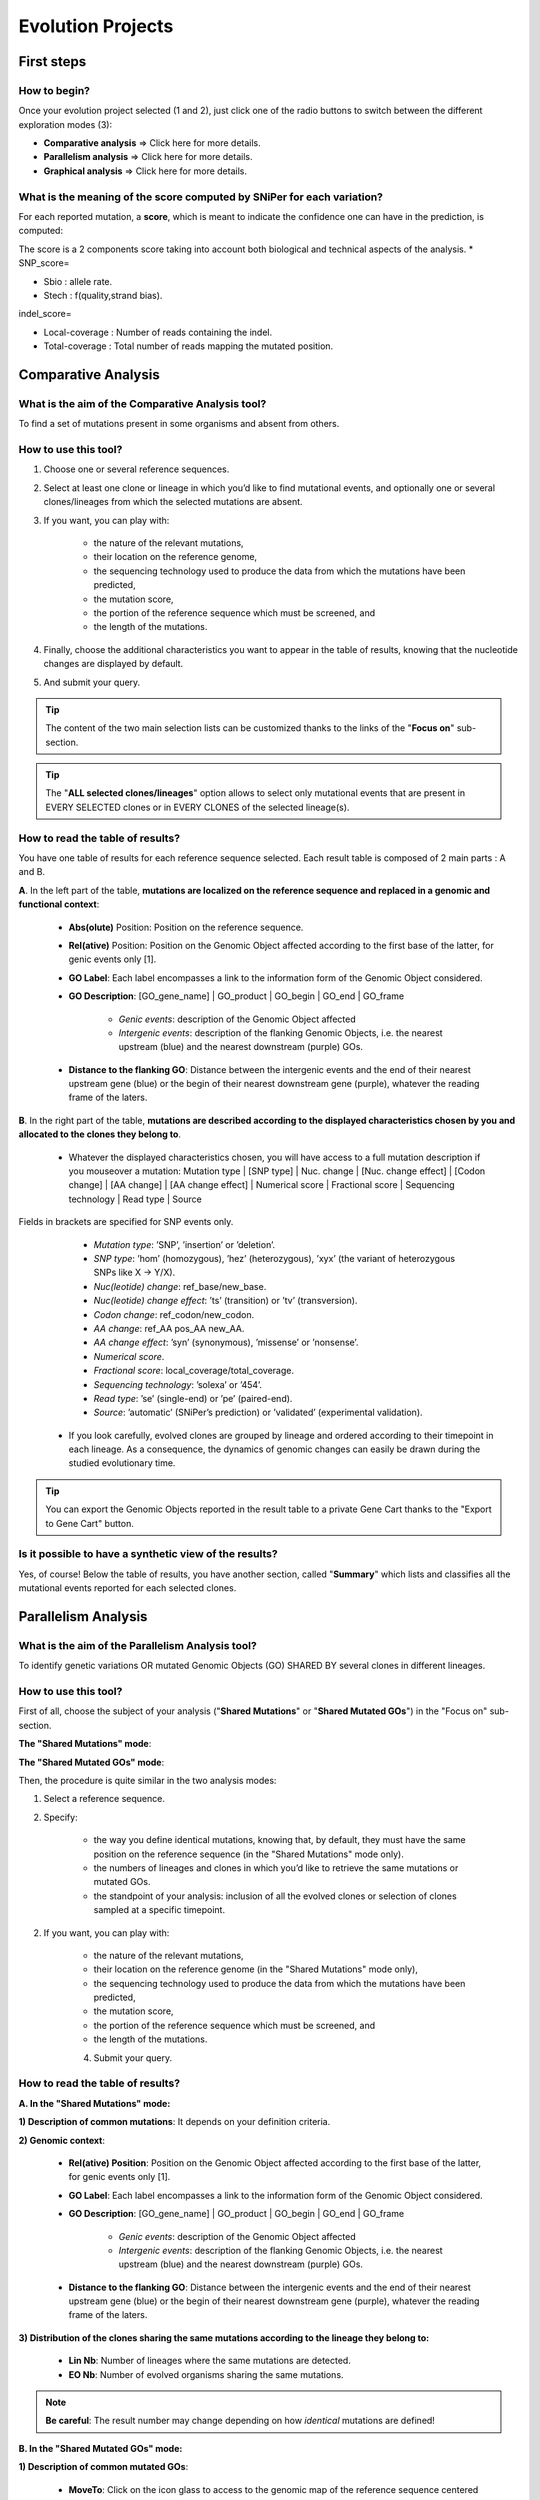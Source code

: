 ##################
Evolution Projects
##################


===========
First steps
===========

How to begin?
-------------

Once your evolution project selected (1 and 2), just click one of the radio buttons to switch between the different exploration modes (3):

.. image:: img/evo1.png
	:width: 100%

* **Comparative analysis** => Click here for more details.
* **Parallelism analysis** => Click here for more details.
* **Graphical analysis** => Click here for more details.


What is the meaning of the score computed by SNiPer for each variation?
-----------------------------------------------------------------------

For each reported mutation, a **score**, which is meant to indicate the confidence one can have in the prediction, is computed:

The score is a 2 components score taking into account both biological and technical aspects of the analysis.
* SNP_score=

.. image:: img/evo2.png

* Sbio : allele rate.
* Stech : f(quality,strand bias).

indel_score=

.. image:: img/evo3.png

* Local-coverage : Number of reads containing the indel.
* Total-coverage : Total number of reads mapping the mutated position.


====================
Comparative Analysis
====================

What is the aim of the Comparative Analysis tool?
-------------------------------------------------

To find a set of mutations present in some organisms and absent from others.


How to use this tool?
---------------------

.. image:: img/evo4.png
	:width: 100%

1. Choose one or several reference sequences.
2. Select at least one clone or lineage in which you’d like to find mutational events, and optionally one or several clones/lineages from which the selected mutations are absent.
3. If you want, you can play with:

	* the nature of the relevant mutations,
	* their location on the reference genome,
	* the sequencing technology used to produce the data from which the mutations have been predicted,
	* the mutation score,
	* the portion of the reference sequence which must be screened, and
	* the length of the mutations.
	
4. Finally, choose the additional characteristics you want to appear in the table of results, knowing that the nucleotide changes are displayed by default.
5. And submit your query.

.. tip:: The content of the two main selection lists can be customized thanks to the links of the "**Focus on**" sub-section.

.. tip:: The "**ALL selected clones/lineages**" option allows to select only mutational events that are present in EVERY SELECTED clones or in EVERY CLONES of the selected lineage(s).


How to read the table of results?
---------------------------------

.. image:: img/evo5.png
	:width: 100%

You have one table of results for each reference sequence selected. Each result table is composed of 2 main parts : A and B.

**A**. In the left part of the table, **mutations are localized on the reference sequence and replaced in a genomic and functional context**:

	* **Abs(olute)** Position: Position on the reference sequence.
	* **Rel(ative)** Position: Position on the Genomic Object affected according to the first base of the latter, for genic events only [1].
	* **GO Label**: Each label encompasses a link to the information form of the Genomic Object considered.
	* **GO Description**: [GO_gene_name] | GO_product | GO_begin | GO_end | GO_frame
	
		* *Genic events*: description of the Genomic Object affected
		* *Intergenic events*: description of the flanking Genomic Objects, i.e. the nearest upstream (blue) and the nearest downstream (purple) GOs.
		
	* **Distance to the flanking GO**: Distance between the intergenic events and the end of their nearest upstream gene (blue) or the begin of their nearest downstream gene (purple), whatever the reading frame of the laters.

**B**. In the right part of the table, **mutations are described according to the displayed characteristics chosen by you and allocated to the clones they belong to**.

	* Whatever the displayed characteristics chosen, you will have access to a full mutation description if you mouseover a mutation: Mutation type | [SNP type] | Nuc. change | [Nuc. change effect] | [Codon change] | [AA change] | [AA change effect] | Numerical score | Fractional score | Sequencing technology | Read type | Source 
	
Fields in brackets are specified for SNP events only.

		* *Mutation type*: ’SNP’, ’insertion’ or ’deletion’.
		* *SNP type*: ’hom’ (homozygous), ’hez’ (heterozygous), ’xyx’ (the variant of heterozygous SNPs like X -> Y/X).
		* *Nuc(leotide) change*: ref_base/new_base.
		* *Nuc(leotide) change effect*: ’ts’ (transition) or ’tv’ (transversion).
		* *Codon change*: ref_codon/new_codon.
		* *AA change*: ref_AA pos_AA new_AA.
		* *AA change effect*: ’syn’ (synonymous), ’missense’ or ’nonsense’.
		* *Numerical score*.
		* *Fractional score*: local_coverage/total_coverage.
		* *Sequencing technology*: ’solexa’ or ’454’.
		* *Read type*: ’se’ (single-end) or ’pe’ (paired-end).
		* *Source*: ’automatic’ (SNiPer’s prediction) or ’validated’ (experimental validation).

	* If you look carefully, evolved clones are grouped by lineage and ordered according to their timepoint in each lineage. As a consequence, the dynamics of genomic changes can easily be drawn during the studied evolutionary time.

.. tip:: You can export the Genomic Objects reported in the result table to a private Gene Cart thanks to the "Export to Gene Cart" button.


Is it possible to have a synthetic view of the results?
-------------------------------------------------------

Yes, of course! Below the table of results, you have another section, called "**Summary**" which lists and classifies all the mutational events reported for each selected clones.




====================
Parallelism Analysis
====================

What is the aim of the Parallelism Analysis tool?
-------------------------------------------------

To identify genetic variations OR mutated Genomic Objects (GO) SHARED BY several clones in different lineages.

How to use this tool?
---------------------

First of all, choose the subject of your analysis ("**Shared Mutations**" or "**Shared Mutated GOs**") in the "Focus on" sub-section.

.. image:: img/evo6.png
	:width: 100%

**The "Shared Mutations" mode**:

.. image:: img/evo7.png
	:width: 100%

**The "Shared Mutated GOs" mode**:

.. image:: img/evo8.png
	:width: 100%

Then, the procedure is quite similar in the two analysis modes:

1. Select a reference sequence.
2. Specify:

	* the way you define identical mutations, knowing that, by default, they must have the same position on the reference sequence (in the "Shared Mutations" mode only).
	* the numbers of lineages and clones in which you’d like to retrieve the same mutations or mutated GOs.
	* the standpoint of your analysis: inclusion of all the evolved clones or selection of clones sampled at a specific timepoint.

2. If you want, you can play with:

	* the nature of the relevant mutations,
	* their location on the reference genome (in the "Shared Mutations" mode only),
	* the sequencing technology used to produce the data from which the mutations have been predicted,
	* the mutation score,
	* the portion of the reference sequence which must be screened, and
	* the length of the mutations.

	4. Submit your query.
	
	
How to read the table of results?
---------------------------------

**A. In the "Shared Mutations" mode:**

.. image:: img/evo9.png
	:width: 100%

**1) Description of common mutations**: It depends on your definition criteria. 

**2) Genomic context**:

	* **Rel(ative) Position**: Position on the Genomic Object affected according to the first base of the latter, for genic events only [1].
	* **GO Label**: Each label encompasses a link to the information form of the Genomic Object considered.
	* **GO Description**: [GO_gene_name] | GO_product | GO_begin | GO_end | GO_frame
	
		* *Genic events*: description of the Genomic Object affected
		* *Intergenic events*: description of the flanking Genomic Objects, i.e. the nearest upstream (blue) and the nearest downstream (purple) GOs.

	* **Distance to the flanking GO**: Distance between the intergenic events and the end of their nearest upstream gene (blue) or the begin of their nearest downstream gene (purple), whatever the reading frame of the laters.
	
**3) Distribution of the clones sharing the same mutations according to the lineage they belong to:**

	* **Lin Nb**: Number of lineages where the same mutations are detected.
	* **EO Nb**: Number of evolved organisms sharing the same mutations.

.. note:: **Be careful**: The result number may change depending on how *identical* mutations are defined! 

**B. In the "Shared Mutated GOs" mode:**

.. image:: img/evo10.png
	:width: 100%

**1) Description of common mutated GOs**:

	* **MoveTo**: Click on the icon glass to access to the genomic map of the reference sequence centered around the mutated GO.
	* **GO Label**: Each label encompasses a link to the information form of the Genomic Object considered.
	* **GO Type**: ’CDS’, ’fCDS’, ’rRNA’, ’tRNA’ or ’misc_RNA’.
	* **GO Description**: [GO_gene_name] | GO_product | GO_begin | GO_end | GO_frame 

**2) Distribution of the clones sharing the same mutated GOs according to the lineage they belong to:**

	* **Lin Nb**: Number of lineages where the same mutated GOs are detected.
	* **EO Nb**: Number of evolved organisms sharing the same mutated GOs.

.. tip:: In both cases, you can export the Genomic Objects reported in the result table to a private Gene Cart thanks to the "Export to Gene Cart" button.


==================
Graphical Analysis
==================

What is the aim of the Graphical Analysis tool?
-----------------------------------------------

To visualize the distribution of a specific clone’s mutations along the circular representation of a reference genome.

And to detect potential hot spots of mutations.


How to use this tool?
---------------------

This tool is based on the Java applet `CG View <../genomic/cgview.html>`.

.. image:: img/evo11.png
	:width: 100%

1. Choose a reference sequence.
2. Select the clone for which you want to visualize the mutations.
3. If you want, you can specify:

	* the nature of the relevant mutations,
	* their location on the reference genome,
	* the sequencing technology used to produce the data from which the mutations have been predicted,
	* the mutation score,
	* the portion of the reference sequence which must be screened, and
	* the length of the mutations.

4. Launch the CGView applet.

.. tip:: You can decide which Genomic Objects (GOs) and corresponding labels will be displayed on the circular map thanks to the two selection lists situated next to the CGView button.


What can you see on the graphical representation?
-------------------------------------------------

Circles display (from the outside): 
**(1)** Predicted mutational events (SNPs, insertions, deletions ). 
**(2)** Predicted CDSs transcribed in the clockwise direction (Primary/Automatic annotations, MicroScope automatic annotation with a reference genome, MaGe validated annotations). 
**(3)** Predicted CDSs transcribed in the counterclockwise direction (Primary/Automatic annotations, MicroScope automatic annotation with a reference genome, MaGe validated annotations). 
**(4)** Transposable elements and pseudogenes.

**Tip1**: Each GO label encompasses a link to the information form of the Genomic Object considered. 
**Tip2**: If you mouseover a mutation label, a more complete description will appear at the bottom of the CGView applet. 
**Tip3**: The image obtained can be downloaded in the .svgz format (hyperlink just under the applet)
